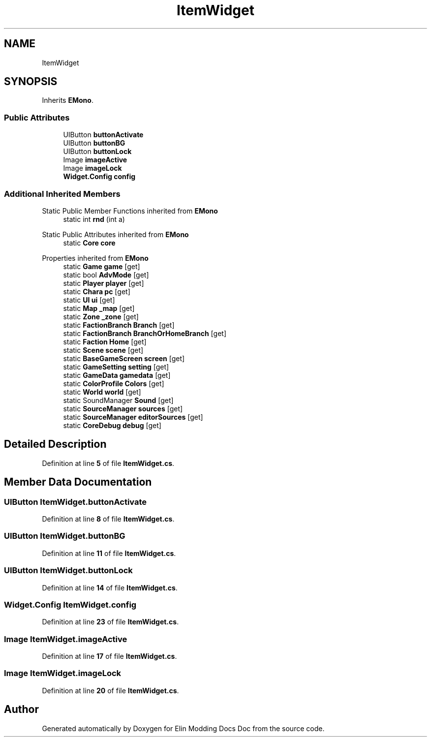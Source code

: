 .TH "ItemWidget" 3 "Elin Modding Docs Doc" \" -*- nroff -*-
.ad l
.nh
.SH NAME
ItemWidget
.SH SYNOPSIS
.br
.PP
.PP
Inherits \fBEMono\fP\&.
.SS "Public Attributes"

.in +1c
.ti -1c
.RI "UIButton \fBbuttonActivate\fP"
.br
.ti -1c
.RI "UIButton \fBbuttonBG\fP"
.br
.ti -1c
.RI "UIButton \fBbuttonLock\fP"
.br
.ti -1c
.RI "Image \fBimageActive\fP"
.br
.ti -1c
.RI "Image \fBimageLock\fP"
.br
.ti -1c
.RI "\fBWidget\&.Config\fP \fBconfig\fP"
.br
.in -1c
.SS "Additional Inherited Members"


Static Public Member Functions inherited from \fBEMono\fP
.in +1c
.ti -1c
.RI "static int \fBrnd\fP (int a)"
.br
.in -1c

Static Public Attributes inherited from \fBEMono\fP
.in +1c
.ti -1c
.RI "static \fBCore\fP \fBcore\fP"
.br
.in -1c

Properties inherited from \fBEMono\fP
.in +1c
.ti -1c
.RI "static \fBGame\fP \fBgame\fP\fR [get]\fP"
.br
.ti -1c
.RI "static bool \fBAdvMode\fP\fR [get]\fP"
.br
.ti -1c
.RI "static \fBPlayer\fP \fBplayer\fP\fR [get]\fP"
.br
.ti -1c
.RI "static \fBChara\fP \fBpc\fP\fR [get]\fP"
.br
.ti -1c
.RI "static \fBUI\fP \fBui\fP\fR [get]\fP"
.br
.ti -1c
.RI "static \fBMap\fP \fB_map\fP\fR [get]\fP"
.br
.ti -1c
.RI "static \fBZone\fP \fB_zone\fP\fR [get]\fP"
.br
.ti -1c
.RI "static \fBFactionBranch\fP \fBBranch\fP\fR [get]\fP"
.br
.ti -1c
.RI "static \fBFactionBranch\fP \fBBranchOrHomeBranch\fP\fR [get]\fP"
.br
.ti -1c
.RI "static \fBFaction\fP \fBHome\fP\fR [get]\fP"
.br
.ti -1c
.RI "static \fBScene\fP \fBscene\fP\fR [get]\fP"
.br
.ti -1c
.RI "static \fBBaseGameScreen\fP \fBscreen\fP\fR [get]\fP"
.br
.ti -1c
.RI "static \fBGameSetting\fP \fBsetting\fP\fR [get]\fP"
.br
.ti -1c
.RI "static \fBGameData\fP \fBgamedata\fP\fR [get]\fP"
.br
.ti -1c
.RI "static \fBColorProfile\fP \fBColors\fP\fR [get]\fP"
.br
.ti -1c
.RI "static \fBWorld\fP \fBworld\fP\fR [get]\fP"
.br
.ti -1c
.RI "static SoundManager \fBSound\fP\fR [get]\fP"
.br
.ti -1c
.RI "static \fBSourceManager\fP \fBsources\fP\fR [get]\fP"
.br
.ti -1c
.RI "static \fBSourceManager\fP \fBeditorSources\fP\fR [get]\fP"
.br
.ti -1c
.RI "static \fBCoreDebug\fP \fBdebug\fP\fR [get]\fP"
.br
.in -1c
.SH "Detailed Description"
.PP 
Definition at line \fB5\fP of file \fBItemWidget\&.cs\fP\&.
.SH "Member Data Documentation"
.PP 
.SS "UIButton ItemWidget\&.buttonActivate"

.PP
Definition at line \fB8\fP of file \fBItemWidget\&.cs\fP\&.
.SS "UIButton ItemWidget\&.buttonBG"

.PP
Definition at line \fB11\fP of file \fBItemWidget\&.cs\fP\&.
.SS "UIButton ItemWidget\&.buttonLock"

.PP
Definition at line \fB14\fP of file \fBItemWidget\&.cs\fP\&.
.SS "\fBWidget\&.Config\fP ItemWidget\&.config"

.PP
Definition at line \fB23\fP of file \fBItemWidget\&.cs\fP\&.
.SS "Image ItemWidget\&.imageActive"

.PP
Definition at line \fB17\fP of file \fBItemWidget\&.cs\fP\&.
.SS "Image ItemWidget\&.imageLock"

.PP
Definition at line \fB20\fP of file \fBItemWidget\&.cs\fP\&.

.SH "Author"
.PP 
Generated automatically by Doxygen for Elin Modding Docs Doc from the source code\&.
